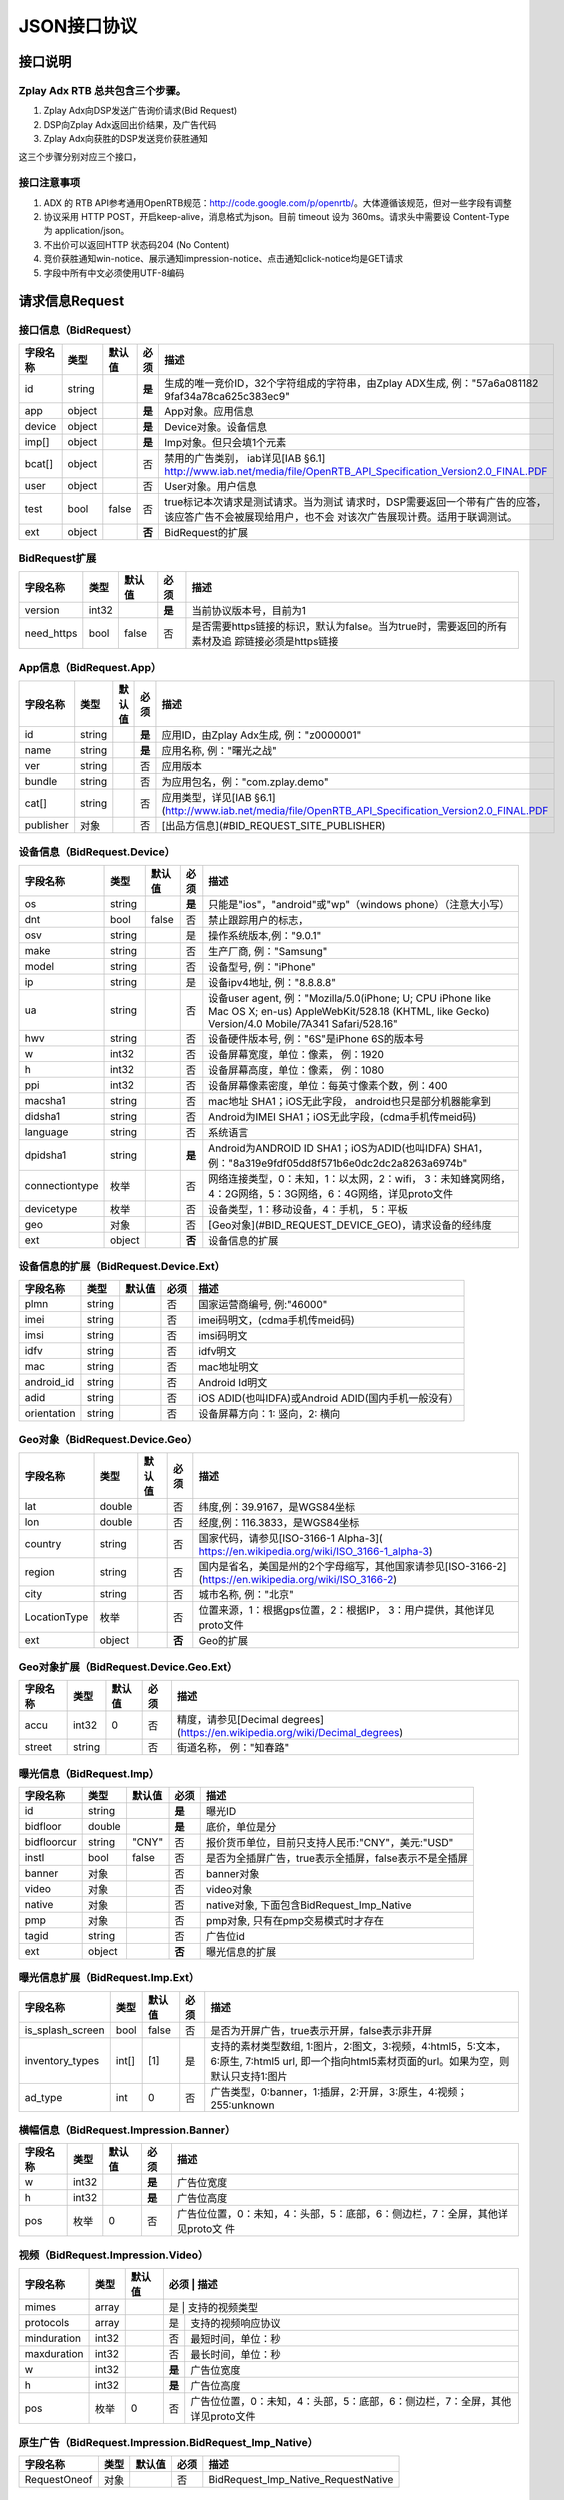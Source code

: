 JSON接口协议
==========================

接口说明
--------

Zplay Adx RTB 总共包含三个步骤。
~~~~~~~~~~~~~~~~~~~~~~~~~~~~~~~

1. Zplay Adx向DSP发送广告询价请求(Bid Request)

2. DSP向Zplay Adx返回出价结果，及广告代码

3. Zplay Adx向获胜的DSP发送竞价获胜通知

这三个步骤分别对应三个接口，

接口注意事项
~~~~~~~~~~~

1. ADX 的 RTB API参考通用OpenRTB规范：http://code.google.com/p/openrtb/。大体遵循该规范，但对一些字段有调整

2. 协议采用 HTTP POST，开启keep-alive，消息格式为json。目前 timeout 设为 360ms。请求头中需要设 Content-Type 为 application/json。

3. 不出价可以返回HTTP 状态码204 (No Content)

4. 竞价获胜通知win-notice、展示通知impression-notice、点击通知click-notice均是GET请求

5. 字段中所有中文必须使用UTF-8编码



请求信息Request
------------------

接口信息（BidRequest）
~~~~~~~~~~~~~~~~~~~~~~~

+---------------+----------+---------------+--------+-----------------------------------------------------------------------------------------------------------------------+
| 字段名称      | 类型     | 默认值        | 必须   | 描述                                                                                                                  |
+===============+==========+===============+========+=======================================================================================================================+
| id            | string   |               | **是** | 生成的唯一竞价ID，32个字符组成的字符串，由Zplay ADX生成, 例："57a6a081182 9faf34a78ca625c383ec9"                      |
+---------------+----------+---------------+--------+-----------------------------------------------------------------------------------------------------------------------+
| app           | object   |               | **是** | App对象。应用信息                                                                                                     |
|               |          |               |        |                                                                                                                       |
+---------------+----------+---------------+--------+-----------------------------------------------------------------------------------------------------------------------+
| device        | object   |               | **是** | Device对象。设备信息                                                                                                  |
|               |          |               |        |                                                                                                                       |
+---------------+----------+---------------+--------+-----------------------------------------------------------------------------------------------------------------------+
| imp[]         | object   |               | **是** | Imp对象。但只会填1个元素                                                                                              |
|               |          |               |        |                                                                                                                       |
+---------------+----------+---------------+--------+-----------------------------------------------------------------------------------------------------------------------+
| bcat[]        | object   |               | 否     | 禁用的广告类别， iab详见[IAB §6.1] http://www.iab.net/media/file/OpenRTB_API_Specification_Version2.0_FINAL.PDF       |
+---------------+----------+---------------+--------+-----------------------------------------------------------------------------------------------------------------------+
| user          | object   |               | 否     | User对象。用户信息                                                                                                    |
+---------------+----------+---------------+--------+-----------------------------------------------------------------------------------------------------------------------+
| test          | bool     | false         | 否     | true标记本次请求是测试请求。当为测试   请求时，DSP需要返回一个带有广告的应答，该应答广告不会被展现给用户，也不会      | 
|               |          |               |        | 对该次广告展现计费。适用于联调测试。                                                                                  |
+---------------+----------+---------------+--------+-----------------------------------------------------------------------------------------------------------------------+
| ext           | object   |               | **否** | BidRequest的扩展                                                                                                      |
+---------------+----------+---------------+--------+-----------------------------------------------------------------------------------------------------------------------+

BidRequest扩展
~~~~~~~~~~~~~~~~~~

+---------------+----------+---------------+--------+----------------------------------------------------------------------------------------------------------+
| 字段名称      | 类型     | 默认值        | 必须   | 描述                                                                                                     |
+===============+==========+===============+========+==========================================================================================================+
| version       | int32    |               | **是** | 当前协议版本号，目前为1                                                                                  |
+---------------+----------+---------------+--------+----------------------------------------------------------------------------------------------------------+
| need_https    | bool     | false         | 否     | 是否需要https链接的标识，默认为false。当为true时，需要返回的所有素材及追 踪链接必须是https链接           |
+---------------+----------+---------------+--------+----------------------------------------------------------------------------------------------------------+

App信息（BidRequest.App）
~~~~~~~~~~~~~~~~~~~~~~~~~~

+---------------+----------+---------------+--------+----------------------------------------------------------------------------------------------------------+
| 字段名称      | 类型     | 默认值        | 必须   | 描述                                                                                                     |
+===============+==========+===============+========+==========================================================================================================+
| id            | string   |               | **是** | 应用ID，由Zplay Adx生成, 例："z0000001"                                                                  |
+---------------+----------+---------------+--------+----------------------------------------------------------------------------------------------------------+
| name          | string   |               | **是** | 应用名称, 例："曙光之战"                                                                                 |
+---------------+----------+---------------+--------+----------------------------------------------------------------------------------------------------------+
| ver           | string   |               | 否     | 应用版本                                                                                                 |
+---------------+----------+---------------+--------+----------------------------------------------------------------------------------------------------------+
| bundle        | string   |               | 否     | 为应用包名，例："com.zplay.demo"                                                                         |
+---------------+----------+---------------+--------+----------------------------------------------------------------------------------------------------------+
| cat[]         | string   |               | 否     | 应用类型，详见[IAB §6.1](http://www.iab.net/media/file/OpenRTB_API_Specification_Version2.0_FINAL.PDF    |
+---------------+----------+---------------+--------+----------------------------------------------------------------------------------------------------------+
| publisher     | 对象     |               | 否     | [出品方信息](#BID_REQUEST_SITE_PUBLISHER)                                                                |
+---------------+----------+---------------+--------+----------------------------------------------------------------------------------------------------------+

设备信息（BidRequest.Device）
~~~~~~~~~~~~~~~~~~~~~~~~~~~~~

+---------------+----------+---------------+--------+---------------------------------------------------------------------------------------------------------------------------------------------------------------------+
| 字段名称      | 类型     | 默认值        | 必须   | 描述                                                                                                                                                                |
+===============+==========+===============+========+=====================================================================================================================================================================+
| os            | string   |               | **是** | 只能是"ios"，"android"或"wp"（windows phone）（注意大小写）                                                                                                         |
+---------------+----------+---------------+--------+---------------------------------------------------------------------------------------------------------------------------------------------------------------------+
| dnt           | bool     | false         | 否     | 禁止跟踪用户的标志，                                                                                                                                                |
+---------------+----------+---------------+--------+---------------------------------------------------------------------------------------------------------------------------------------------------------------------+
| osv           | string   |               | 是     | 操作系统版本,例："9.0.1"                                                                                                                                            |
+---------------+----------+---------------+--------+---------------------------------------------------------------------------------------------------------------------------------------------------------------------+
| make          | string   |               | 否     | 生产厂商, 例："Samsung"                                                                                                                                             |
+---------------+----------+---------------+--------+---------------------------------------------------------------------------------------------------------------------------------------------------------------------+
| model         | string   |               | 否     | 设备型号, 例："iPhone"                                                                                                                                              |
+---------------+----------+---------------+--------+---------------------------------------------------------------------------------------------------------------------------------------------------------------------+
| ip            | string   |               | 是     | 设备ipv4地址, 例："8.8.8.8"                                                                                                                                         |
+---------------+----------+---------------+--------+---------------------------------------------------------------------------------------------------------------------------------------------------------------------+
| ua            | string   |               | 否     | 设备user agent, 例："Mozilla/5.0(iPhone; U; CPU iPhone like Mac OS X; en-us) AppleWebKit/528.18 (KHTML, like Gecko) Version/4.0 Mobile/7A341 Safari/528.16"         |
+---------------+----------+---------------+--------+---------------------------------------------------------------------------------------------------------------------------------------------------------------------+
| hwv           | string   |               | 否     | 设备硬件版本号, 例："6S"是iPhone 6S的版本号                                                                                                                         |
+---------------+----------+---------------+--------+---------------------------------------------------------------------------------------------------------------------------------------------------------------------+
| w             | int32    |               | 否     | 设备屏幕宽度，单位：像素， 例：1920                                                                                                                                 |
+---------------+----------+---------------+--------+---------------------------------------------------------------------------------------------------------------------------------------------------------------------+
| h             | int32    |               | 否     | 设备屏幕高度，单位：像素， 例：1080                                                                                                                                 |
+---------------+----------+---------------+--------+---------------------------------------------------------------------------------------------------------------------------------------------------------------------+
| ppi           | int32    |               | 否     | 设备屏幕像素密度，单位：每英寸像素个数，例：400                                                                                                                     |
+---------------+----------+---------------+--------+---------------------------------------------------------------------------------------------------------------------------------------------------------------------+
| macsha1       | string   |               | 否     | mac地址 SHA1；iOS无此字段， android也只是部分机器能拿到                                                                                                             |
+---------------+----------+---------------+--------+---------------------------------------------------------------------------------------------------------------------------------------------------------------------+
| didsha1       | string   |               | 否     | Android为IMEI SHA1；iOS无此字段，(cdma手机传meid码)                                                                                                                 |
+---------------+----------+---------------+--------+---------------------------------------------------------------------------------------------------------------------------------------------------------------------+
| language      | string   |               | 否     | 系统语言                                                                                                                                                            |
+---------------+----------+---------------+--------+---------------------------------------------------------------------------------------------------------------------------------------------------------------------+
| dpidsha1      | string   |               | **是** | Android为ANDROID ID SHA1；iOS为ADID(也叫IDFA) SHA1， 例："8a319e9fdf05dd8f571b6e0dc2dc2a8263a6974b"                                                                 |
+---------------+----------+---------------+--------+---------------------------------------------------------------------------------------------------------------------------------------------------------------------+
| connectiontype| 枚举     |               | 否     | 网络连接类型，0：未知，1：以太网，2：wifi， 3：未知蜂窝网络， 4：2G网络，5：3G网络，6：4G网络，详见proto文件                                                        |
+---------------+----------+---------------+--------+---------------------------------------------------------------------------------------------------------------------------------------------------------------------+
| devicetype    | 枚举     |               | 否     | 设备类型，1：移动设备，4：手机， 5：平板                                                                                                                            |
+---------------+----------+---------------+--------+---------------------------------------------------------------------------------------------------------------------------------------------------------------------+
| geo           | 对象     |               | 否     | [Geo对象](#BID_REQUEST_DEVICE_GEO)，请求设备的经纬度                                                                                                                |
+---------------+----------+---------------+--------+---------------------------------------------------------------------------------------------------------------------------------------------------------------------+
| ext           | object   |               | **否** | 设备信息的扩展                                                                                                                                                      |
+---------------+----------+---------------+--------+---------------------------------------------------------------------------------------------------------------------------------------------------------------------+


设备信息的扩展（BidRequest.Device.Ext）
~~~~~~~~~~~~~~~~~~~~~~~~~~~~~~~~~~~~~~~~

+---------------+----------+---------------+-------+------------------------------------------------------+
| 字段名称      | 类型     | 默认值        | 必须  | 描述                                                 |
+===============+==========+===============+=======+======================================================+
| plmn          | string   |               | 否    | 国家运营商编号, 例:"46000"                           |
+---------------+----------+---------------+-------+------------------------------------------------------+
| imei          | string   |               | 否    | imei码明文，(cdma手机传meid码)                       |
+---------------+----------+---------------+-------+------------------------------------------------------+
| imsi          | string   |               | 否    | imsi码明文                                           |
+---------------+----------+---------------+-------+------------------------------------------------------+
| idfv          | string   |               | 否    | idfv明文                                             |
+---------------+----------+---------------+-------+------------------------------------------------------+
| mac           | string   |               | 否    | mac地址明文                                          |
+---------------+----------+---------------+-------+------------------------------------------------------+
| android_id    | string   |               | 否    | Android Id明文                                       |
+---------------+----------+---------------+-------+------------------------------------------------------+
| adid          | string   |               | 否    | iOS ADID(也叫IDFA)或Android ADID(国内手机一般没有）  |
+---------------+----------+---------------+-------+------------------------------------------------------+
| orientation   | string   |               | 否    | 设备屏幕方向：1: 竖向，2: 横向                       |
+---------------+----------+---------------+-------+------------------------------------------------------+


Geo对象（BidRequest.Device.Geo）
~~~~~~~~~~~~~~~~~~~~~~~~~~~~~~~~~~

+---------------+----------+---------------+---------+-------------------------------------------------------------------------------------------------------------+
| 字段名称      | 类型     | 默认值        | 必须    | 描述                                                                                                        |
+===============+==========+===============+=========+=============================================================================================================+
| lat           | double   |               | 否      | 纬度,例：39.9167，是WGS84坐标                                                                               |
+---------------+----------+---------------+---------+-------------------------------------------------------------------------------------------------------------+
| lon           | double   |               | 否      | 经度,例：116.3833，是WGS84坐标                                                                              |
+---------------+----------+---------------+---------+-------------------------------------------------------------------------------------------------------------+
| country       | string   |               | 否      | 国家代码，请参见[ISO-3166-1 Alpha-3]( https://en.wikipedia.org/wiki/ISO_3166-1_alpha-3)                     |
+---------------+----------+---------------+---------+-------------------------------------------------------------------------------------------------------------+
| region        | string   |               | 否      | 国内是省名，美国是州的2个字母缩写，其他国家请参见[ISO-3166-2](https://en.wikipedia.org/wiki/ISO_3166-2)     |
+---------------+----------+---------------+---------+-------------------------------------------------------------------------------------------------------------+
| city          | string   |               | 否      | 城市名称, 例："北京"                                                                                        |
+---------------+----------+---------------+---------+-------------------------------------------------------------------------------------------------------------+
| LocationType  | 枚举     |               | 否      | 位置来源，1：根据gps位置，2：根据IP， 3：用户提供，其他详见proto文件                                        |
+---------------+----------+---------------+---------+-------------------------------------------------------------------------------------------------------------+
| ext           | object   |               | **否**  | Geo的扩展                                                                                                   |
+---------------+----------+---------------+---------+-------------------------------------------------------------------------------------------------------------+

Geo对象扩展（BidRequest.Device.Geo.Ext）
~~~~~~~~~~~~~~~~~~~~~~~~~~~~~~~~~~~~~~~~~~

+---------------+----------+---------------+-------+----------------------------------------------------------------------------------+
| 字段名称      | 类型     | 默认值        | 必须  | 描述                                                                             |
+===============+==========+===============+=======+==================================================================================+
| accu          | int32    | 0             | 否    | 精度，请参见[Decimal degrees](https://en.wikipedia.org/wiki/Decimal_degrees)     |
+---------------+----------+---------------+-------+----------------------------------------------------------------------------------+
| street        | string   |               | 否    | 街道名称， 例："知春路"                                                          |
+---------------+----------+---------------+-------+----------------------------------------------------------------------------------+

曝光信息（BidRequest.Imp）
~~~~~~~~~~~~~~~~~~~~~~~~~

+---------------+----------+---------------+--------+----------------------------------------------------------+
| 字段名称      | 类型     | 默认值        | 必须   | 描述                                                     |
+===============+==========+===============+========+==========================================================+
| id            | string   |               | **是** | 曝光ID                                                   |
+---------------+----------+---------------+--------+----------------------------------------------------------+
| bidfloor      | double   |               | **是** | 底价，单位是分                                           |
+---------------+----------+---------------+--------+----------------------------------------------------------+
| bidfloorcur   | string   | "CNY"         | 否     | 报价货币单位，目前只支持人民币:"CNY"，美元:"USD"         |
+---------------+----------+---------------+--------+----------------------------------------------------------+
| instl         | bool     | false         | 否     | 是否为全插屏广告，true表示全插屏，false表示不是全插屏    |
+---------------+----------+---------------+--------+----------------------------------------------------------+
| banner        | 对象     |               | 否     | banner对象                                               |
+---------------+----------+---------------+--------+----------------------------------------------------------+
| video         | 对象     |               | 否     | video对象                                                |
+---------------+----------+---------------+--------+----------------------------------------------------------+
| native        | 对象     |               | 否     | native对象, 下面包含BidRequest_Imp_Native                |
+---------------+----------+---------------+--------+----------------------------------------------------------+
| pmp           | 对象     |               | 否     | pmp对象, 只有在pmp交易模式时才存在                       |
+---------------+----------+---------------+--------+----------------------------------------------------------+
| tagid         | string   |               | 否     | 广告位id                                                 |
+---------------+----------+---------------+--------+----------------------------------------------------------+
| ext           | object   |               | **否** | 曝光信息的扩展                                           |
+---------------+----------+---------------+--------+----------------------------------------------------------+


曝光信息扩展（BidRequest.Imp.Ext）
~~~~~~~~~~~~~~~~~~~~~~~~~~~~~~~~~~~

+------------------+----------+---------------+-------+------------------------------------------------------------------------------------------------------------------------------------------------+
| 字段名称         | 类型     | 默认值        | 必须  | 描述                                                                                                                                           |
+==================+==========+===============+=======+================================================================================================================================================+
| is_splash_screen | bool     | false         | 否    | 是否为开屏广告，true表示开屏，false表示非开屏                                                                                                  |
+------------------+----------+---------------+-------+------------------------------------------------------------------------------------------------------------------------------------------------+
| inventory_types  | int[]    | [1]           | 是    | 支持的素材类型数组, 1:图片，2:图文，3:视频，4:html5，5:文本， 6:原生, 7:html5 url, 即一个指向html5素材页面的url。如果为空，则默认只支持1:图片  |
+------------------+----------+---------------+-------+------------------------------------------------------------------------------------------------------------------------------------------------+
| ad_type          | int      | 0             | 否    | 广告类型，0:banner，1:插屏，2:开屏，3:原生，4:视频；255:unknown                                                                                |
+------------------+----------+---------------+-------+------------------------------------------------------------------------------------------------------------------------------------------------+

横幅信息（BidRequest.Impression.Banner）
~~~~~~~~~~~~~~~~~~~~~~~~~~~~~~~~~~~~~~~~~


+---------------+----------+---------------+--------+----------------------------------------------------------------------------------+
| 字段名称      | 类型     | 默认值        | 必须   | 描述                                                                             |
+===============+==========+===============+========+==================================================================================+
| w             | int32    |               | **是** | 广告位宽度                                                                       |
+---------------+----------+---------------+--------+----------------------------------------------------------------------------------+
| h             | int32    |               | **是** | 广告位高度                                                                       |
+---------------+----------+---------------+--------+----------------------------------------------------------------------------------+
| pos           | 枚举     | 0             | 否     | 广告位位置，0：未知，4：头部，5：底部，6：侧边栏，7：全屏，其他详见proto文 件    |
+---------------+----------+---------------+--------+----------------------------------------------------------------------------------+



视频（BidRequest.Impression.Video）
~~~~~~~~~~~~~~~~~~~~~~~~~~~~~~~~~~~~~~

+---------------+----------+---------------+--------+----------------------------------------------------------------------------------+
| 字段名称      | 类型     | 默认值        | 必须   | 描述                                                                             |
+===============+==========+===============+=======+===================================================================================+
| mimes         | array    |               | 是     | 支持的视频类型                                                                   |
+---------------+----------+---------------+--------+----------------------------------------------------------------------------------+
| protocols     | array    |               | 是     | 支持的视频响应协议                                                               |
+---------------+----------+---------------+--------+----------------------------------------------------------------------------------+
| minduration   | int32    |               | 否     | 最短时间，单位：秒                                                               |
+---------------+----------+---------------+--------+----------------------------------------------------------------------------------+
| maxduration   | int32    |               | 否     | 最长时间，单位：秒                                                               |
+---------------+----------+---------------+--------+----------------------------------------------------------------------------------+
| w             | int32    |               | **是** | 广告位宽度                                                                       |
+---------------+----------+---------------+--------+----------------------------------------------------------------------------------+
| h             | int32    |               | **是** | 广告位高度                                                                       |
+---------------+----------+---------------+--------+----------------------------------------------------------------------------------+
| pos           | 枚举     | 0             | 否     | 广告位位置，0：未知，4：头部，5：底部，6：侧边栏，7：全屏，其他详见proto文件     |
+---------------+----------+---------------+--------+----------------------------------------------------------------------------------+


原生广告（BidRequest.Impression.BidRequest_Imp_Native）
~~~~~~~~~~~~~~~~~~~~~~~~~~~~~~~~~~~~~~~~~~~~~~~~~~~~~~

+---------------+----------+---------------+-------+--------------------------------------+
| 字段名称      | 类型     | 默认值        | 必须  | 描述                                 |
+===============+==========+===============+=======+======================================+
| RequestOneof  | 对象     |               | 否    | BidRequest_Imp_Native_RequestNative  |
+---------------+----------+---------------+-------+--------------------------------------+

原生广告BidRequest_Imp_Native_RequestNative（BidRequest_Imp_Native.BidRequest_Imp_Native_RequestNative）
~~~~~~~~~~~~~~~~~~~~~~~~~~~~~~~~~~~~~~~~~~~~~~~~~~~~~~~~~~~~~~~~~~~~~~~~~~~~~~~~~~~~~~~~~~~~~~~~~~~~~~~~~

+---------------+----------+---------------+-------+--------------------------------------+
| 字段名称      | 类型     | 默认值        | 必须  | 描述                                 |
+===============+==========+===============+=======+======================================+
| RequestNative | 对象     |               | 否    | BidRequest_Imp_Native_RequestNative  |
+---------------+----------+---------------+-------+--------------------------------------+


原生广告NativeRequest（BidRequest_Imp_Native_RequestNative.NativeRequest）
~~~~~~~~~~~~~~~~~~~~~~~~~~~~~~~~~~~~~~~~~~~~~~~~~~~~~~~~~~~~~~~~~~~~~~~~


+---------------+----------+---------------+-------+-----------------------------------------------------------------------------------+
| 字段名称      | 类型     | 默认值        | 必须  | 描述                                                                              |
+===============+==========+===============+=======+===================================================================================+
| layout        | int      |               | 否    | 原生广告布局样式，2：应用墙，3：信息流，5：走马灯，其他请参看IAB openrtb标准      |
+---------------+----------+---------------+-------+-----------------------------------------------------------------------------------+
| assets        | array    |               | 否    | 原生广告元素列表                                                                  |
+---------------+----------+---------------+-------+-----------------------------------------------------------------------------------+

原生广告Asset（NativeRequest.Asset）
~~~~~~~~~~~~~~~~~~~~~~~~~~~~~~~~~~~~~~~

+---------------+----------+---------------+-------+------------------------------------------------------------------+
| 字段名称      | 类型     | 默认值        | 必须  | 描述                                                             |
+===============+==========+===============+=======+==================================================================+
| id            | int      |               | 是    | 元素id                                                           |
+---------------+----------+---------------+-------+------------------------------------------------------------------+
| required      | bool     | false         | 否    | 广告元素是否必须，true：必须，flase：可选                        |
+---------------+----------+---------------+-------+------------------------------------------------------------------+
| AssetOneof    | 对象     |               | 否    | 原生素材对象，包含Asset_Image,Asset_Title,Asset_Data三种类型     |
+---------------+----------+---------------+-------+------------------------------------------------------------------+

原生广告Asset_Image（NativeRequest.Asset.Asset_Image）
~~~~~~~~~~~~~~~~~~~~~~~~~~~~~~~~~~~~~~~~~~~~~~~~~~~~~~~

+---------------+----------+---------------+-------+--------------------------------------+
| 字段名称      | 类型     | 默认值        | 必须  | 描述                                 |
+===============+==========+===============+=======+======================================+
| Img           | 对象     |               | 否    | image元素                            |
+---------------+----------+---------------+-------+--------------------------------------+

原生广告Asset_Title（NativeRequest.Asset.Asset_Title）
~~~~~~~~~~~~~~~~~~~~~~~~~~~~~~~~~~~~~~~~~~~~~~~~~~~~~~~

+---------------+----------+---------------+-------+--------------------------------------+
| 字段名称      | 类型     | 默认值        | 必须  | 描述                                 |
+===============+==========+===============+=======+======================================+
| Title         | 对象     |               | 否    | title元素                            |
+---------------+----------+---------------+-------+--------------------------------------+

原生广告Asset_Data（NativeRequest.Asset.Asset_Data）
~~~~~~~~~~~~~~~~~~~~~~~~~~~~~~~~~~~~~~~~~~~~~~~~~~~~~

+---------------+----------+---------------+-------+--------------------------------------+
| 字段名称      | 类型     | 默认值        | 必须  | 描述                                 |
+===============+==========+===============+=======+======================================+
| Data          | 对象     |               | 否    | Data对象                             |
+---------------+----------+---------------+-------+--------------------------------------+

原生广告Image（NativeRequest.Asset.Image）
~~~~~~~~~~~~~~~~~~~~~~~~~~~~~~~~~~~~~~~~~

+---------------+----------+---------------+-------+----------------------------------------------------+
| 字段名称      | 类型     | 默认值        | 必须  | 描述                                               |
+===============+==========+===============+=======+====================================================+
| type          | int      |               | 否    | image元素的类型，1：Icon，2:LOGO, 3：Large image   |
+---------------+----------+---------------+-------+----------------------------------------------------+
| w             | int      |               | 否    | 宽度                                               |
+---------------+----------+---------------+-------+----------------------------------------------------+
| h             | int      |               | 否    | 高度                                               |
+---------------+----------+---------------+-------+----------------------------------------------------+


原生广告Title（NativeRequest.Asset.Title）
~~~~~~~~~~~~~~~~~~~~~~~~~~~~~~~~~~~~~~~~

+---------------+----------+---------------+-------+--------------------------------------+
| 字段名称      | 类型     | 默认值        | 必须  | 描述                                 |
+===============+==========+===============+=======+======================================+
| len           | int      |               | 否    | title元素最大文字长度                |
+---------------+----------+---------------+-------+--------------------------------------+

原生广告Data（NativeRequest.Asset.Data）
~~~~~~~~~~~~~~~~~~~~~~~~~~~~~~~~~~~~~~~~


+---------------+----------+---------------+--------+----------------------------------------------------------------------------------+
| 字段名称      | 类型     | 默认值        | 必须   | 描述                                                                             |
+===============+==========+===============+========+==================================================================================+
| type          | int      |               | 否     | 数据类型 1: Sponsor 名称，应该包含品牌名称， 2: 描述, 3: 打分， 4：点赞个        |
|               |          |               |        | 数，5：下载个数，6：产品价格， 7：销售价格，往往和前者结合，表示折扣价，8        |
|               |          |               |        | ：电话， 9：地址， 10：描述2， 11：显示的链接， 12：行动按钮名称，1001：视       |
|               |          |               |        | 频url，1002：评论数                                                              |
+---------------+----------+---------------+--------+----------------------------------------------------------------------------------+
| len           | int      |               | 否     | data元素最大长度                                                                 |
+---------------+----------+---------------+--------+----------------------------------------------------------------------------------+

Pmp对象（BidRequest.Impression.Pmp）
~~~~~~~~~~~~~~~~~~~~~~~~~~~~~~~~~~~~~~~~


+------------------+----------+---------------+-------+------------------------------------------------+
| 字段名称         | 类型     | 默认值        | 必须  | 描述                                           |
+==================+==========+===============+=======+================================================+
| private_auction  | bool     |               | 否    | 始终为true                                     |
+------------------+----------+---------------+-------+------------------------------------------------+
| deals            | array    |               | 是    | [Deal对象](#BID_REQUEST_IMP_PMP_DEAL)数组      |
+------------------+----------+---------------+-------+------------------------------------------------+


Deal对象（BidRequest.Impression.Pmp.Deal）
~~~~~~~~~~~~~~~~~~~~~~~~~~~~~~~~~~~~~~~~

+---------------+----------+---------------+-------+--------------------------------------+
| 字段名称      | 类型     | 默认值        | 必须  | 描述                                 |
+===============+==========+===============+=======+======================================+
| id            | string   |               | 是    | deal唯一标识                         |
+---------------+----------+---------------+-------+--------------------------------------+
| bidfloor      | double   |               | 是    | 双方商定的交易价格                   |
+---------------+----------+---------------+-------+--------------------------------------+
| bidfloorcur   | string   | CNY           | 否    | 交易货币单位                         |
+---------------+----------+---------------+-------+--------------------------------------+
| at            | int      | 3             | 否    | 交易价格结算方式，1：第一价格，2：第 |
|               |          |               |       | 二价格，3：固定价格，默认为3         |
+---------------+----------+---------------+-------+--------------------------------------+


用户信息（BidRequest.User）
~~~~~~~~~~~~~~~~~~~~~~~~~~~~~~~~~~~~~~~~

+---------------+----------+---------------+-------+--------------------------------------+
| 字段名称      | 类型     | 默认值        | 必须  | 描述                                 |
+===============+==========+===============+=======+======================================+
| id            | string   |               | 否    | 用户id                               |
+---------------+----------+---------------+-------+--------------------------------------+
| yob           | int32    |               | 否    | 生日年份，例：1995                   |
+---------------+----------+---------------+-------+--------------------------------------+
| gender        | string   |               | 否    | 男："M", 女："F", 其他："0"          |
+---------------+----------+---------------+-------+--------------------------------------+
| geo           | 对象     |               | 否    | [Geo对象](#BID_REQUEST_DEVICE_GEO)， |
|               |          |               |       | 用户家庭位置                         |
+---------------+----------+---------------+-------+--------------------------------------+
| data[]        | 对象     |               | 否    | Data对象，用户的扩展信息             |
+---------------+----------+---------------+-------+--------------------------------------+


用户扩展信息（BidRequest.User.Data）
~~~~~~~~~~~~~~~~~~~~~~~~~~~~~~~~~~~~~~~~

+---------------+----------+---------------+-------+--------------------------------------+
| 字段名称      | 类型     | 默认值        | 必须  | 描述                                 |
+===============+==========+===============+=======+======================================+
| segment[]     | 对象     |               | 否    | Segment对象，用户人群属性            |
+---------------+----------+---------------+-------+--------------------------------------+


用户人群属性信息（BidRequest.User.Data.Segment）
~~~~~~~~~~~~~~~~~~~~~~~~~~~~~~~~~~~~~~~~~~~~~

+---------------+----------+---------------+-------+--------------------------------------+
| 字段名称      | 类型     | 默认值        | 必须  | 描述                                 |
+===============+==========+===============+=======+======================================+
| id            | string   |               | 否    | 属性id                               |
+---------------+----------+---------------+-------+--------------------------------------+
| value         | string   |               | 否    | 属性值                               |
+---------------+----------+---------------+-------+--------------------------------------+


Site信息（BidRequest.Site）
~~~~~~~~~~~~~~~~~~~~~~~~~~~~~~~~~~~~~~~~


+---------------+----------+---------------+-------+----------------------------------------------------------------------------------------------------------------+
| 字段名称      | 类型     | 默认值        | 必须  | 描述                                                                                                           |
+===============+==========+===============+=======+================================================================================================================+
| id            | string   |               | 否    | 网站id                                                                                                         |
+---------------+----------+---------------+-------+----------------------------------------------------------------------------------------------------------------+
| name          | string   |               | 否    | 网站名称                                                                                                       |
+---------------+----------+---------------+-------+----------------------------------------------------------------------------------------------------------------+
| domain        | string   |               | 否    | 网站域名                                                                                                       |
+---------------+----------+---------------+-------+----------------------------------------------------------------------------------------------------------------+
| cat           | string[] |               | 否    | 网站类别，详见[IAB §6.1](http://www.iab.net/media/file/OpenRTB_API_Specification_Version2.0_FINAL.PDF)         |
+---------------+----------+---------------+-------+----------------------------------------------------------------------------------------------------------------+
| sectioncat    | string[] |               | 否    | 当前频道类别，详见[IAB §6.1](http://www.iab.net/media/file/OpenRTB_API_Specification_Version2.0_FINAL.PDF)     |
+---------------+----------+---------------+-------+----------------------------------------------------------------------------------------------------------------+
| pagecat       | string[] |               | 否    | 当前页面类别，详见[IAB §6.1](http://www.iab.net/media/file/OpenRTB_API_Specification_Version2.0_FINAL.PDF)     |
+---------------+----------+---------------+-------+----------------------------------------------------------------------------------------------------------------+
| page          | string   |               | 否    | 当前页面URL地址                                                                                                |
+---------------+----------+---------------+-------+----------------------------------------------------------------------------------------------------------------+
| ref           | string   |               | 否    | 当前页面Referrer URL地址                                                                                       |
+---------------+----------+---------------+-------+----------------------------------------------------------------------------------------------------------------+
| search        | string   |               | 否    | 当前页面的搜索关键词来源                                                                                       |
+---------------+----------+---------------+-------+----------------------------------------------------------------------------------------------------------------+
| mobile        | bool     | ture          | 否    | 是否对移动端浏览效果做过优化，false：未做优化；true：做过优化                                                  |
+---------------+----------+---------------+-------+----------------------------------------------------------------------------------------------------------------+
| keywords      | string   |               | 否    | 网页关键字，可多个，逗号隔离                                                                                   |
+---------------+----------+---------------+-------+----------------------------------------------------------------------------------------------------------------+
| publisher     | 对象     |               | 否    | [出品方信息](#BID_REQUEST_SITE_PUBLISHER)                                                                      |
+---------------+----------+---------------+-------+----------------------------------------------------------------------------------------------------------------+


出品方信息（BidRequest.Site.Publisher）
~~~~~~~~~~~~~~~~~~~~~~~~~~~~~~~~~~~~~~~~

+---------------+----------+---------------+-------+----------------------------------------------------------------------------------------------------------------+
| 字段名称      | 类型     | 默认值        | 必须  | 描述                                                                                                           |
+===============+==========+===============+=======+================================================================================================================+
| id            | string   |               | 否    | 出品方id                                                                                                       |
+---------------+----------+---------------+-------+----------------------------------------------------------------------------------------------------------------+
| name          | string   |               | 否    | 名称                                                                                                           |
+---------------+----------+---------------+-------+----------------------------------------------------------------------------------------------------------------+
| domain        | string   |               | 否    | 出品方顶级网站域名                                                                                             |
+---------------+----------+---------------+-------+----------------------------------------------------------------------------------------------------------------+
| cat           | string[] |               | 否    | 出品方类别，详见[IAB §6.1](http://www.iab.net/media/file/OpenRTB_API_Specification_Version2.0_FINAL.PDF)       |
+---------------+----------+---------------+-------+----------------------------------------------------------------------------------------------------------------+



返回信息 （BidResponse）
------------------------

接口信息（BidResponse）
~~~~~~~~~~~~~~~~~~~~~

+---------------+----------+---------------+--------+----------------------------------------------------------------------------------------------------------------+
| 字段名称      | 类型     | 默认值        | 必须   | 描述                                                                                                           |
+===============+==========+===============+========+================================================================================================================+
| id            | string   |               | **是** | 在BidRequest中传入的id                                                                                         |
|               |          |               |        |                                                                                                                |
+---------------+----------+---------------+--------+----------------------------------------------------------------------------------------------------------------+
| seatbid[]     | 对象数组 |               | 否     | SeatBid对象，若提出竞价则需提供一个，并且只接受一个                                                            |
+---------------+----------+---------------+--------+----------------------------------------------------------------------------------------------------------------+
| nbr           | 枚举     |               | 否     | 未竞价原因，0：未知错误，1：技术错误，2：无效请求，4：可疑的伪造流量，5：数据中心代理服务器ip，6：不支持设备， |
|               |          |               |        | 7：被屏蔽媒体，8：不匹配的用户，其他请参看proto文件                                                            |
+---------------+----------+---------------+--------+----------------------------------------------------------------------------------------------------------------+

SeatBid信息（BidResponse.SeatBid）
~~~~~~~~~~~~~~~~~~~~~~~~~~~~~~~~~~~~~~~~

+---------------+----------+---------------+-------+--------------------------------------+
| 字段名称      | 类型     | 默认值        | 必须  | 描述                                 |
+===============+==========+===============+=======+======================================+
| bid[]         | 对象数组 |               | 否    | Bid对象，只接受一个                  |
+---------------+----------+---------------+-------+--------------------------------------+



Bid信息（BidResponse.SeatBid.Bid）
~~~~~~~~~~~~~~~~~~~~~~~~~~~~~~~~~~~~~~~~

+---------------+----------+---------------+--------+----------------------------------------------------------------------------------------------------------------------------------------------------+
| 字段名称      | 类型     | 默认值        | 必须   | 描述                                                                                                                                               |
+===============+==========+===============+========+====================================================================================================================================================+
| id            | string   |               | **是** | 由DSP提供的竞价id                                                                                                                                  |
+---------------+----------+---------------+--------+----------------------------------------------------------------------------------------------------------------------------------------------------+
| impid         | string   |               | **是** | 曝光id                                                                                                                                             |
+---------------+----------+---------------+--------+----------------------------------------------------------------------------------------------------------------------------------------------------+
| price         | double   |               | **是** | 出价，单位为分，不能低于曝光最低价格，否则会被当做无效应答。目前只支持人民币                                                                       |
+---------------+----------+---------------+--------+----------------------------------------------------------------------------------------------------------------------------------------------------+
| adid          | string   |               | **是** | 物料ID，由DSP提供。DSP必须保证如果adid相同，则物料的所有字段相同（除了nurl、clkurl、imptrackers、clktrackers）。如果DSP提供的adid满足以下条件会受  |
|               |          |               |        | 到惩罚：1、提交过多不同的adid；2、相同adid的其他字段不同                                                                                           |
+---------------+----------+---------------+--------+----------------------------------------------------------------------------------------------------------------------------------------------------+
| nurl          | string   |               | 否     | 竞价获胜通知url,win notice url, GET方法调用。可以使用[宏](#BID_MACRO)。推荐使用[曝光监测链接](#BID_WIN_NOTICE)来获取获胜通知。                     |
+---------------+----------+---------------+--------+----------------------------------------------------------------------------------------------------------------------------------------------------+
| bundle        | string   |               | 否     | 为应用为包名，例："com.zplay.demo"                                                                                                                 |
+---------------+----------+---------------+--------+----------------------------------------------------------------------------------------------------------------------------------------------------+
| iurl          | string   |               | 否     | 广告素材的图片URL。banner广告必填                                                                                                                  |
+---------------+----------+---------------+--------+----------------------------------------------------------------------------------------------------------------------------------------------------+
| w             | int32    |               | 否     | 素材宽度, 当给出的广告素材尺寸与广告位尺寸不完全一致时，素材宽高信息必须给出。                                                                     |
+---------------+----------+---------------+--------+----------------------------------------------------------------------------------------------------------------------------------------------------+
| h             | int32    |               | 否     | 素材高度                                                                                                                                           |
+---------------+----------+---------------+--------+----------------------------------------------------------------------------------------------------------------------------------------------------+
| cat           | string[] |               | 否     | 广告类别，详见[IAB §6.1](http://www.iab.net/media/file/OpenRTB_API_Specification_Version2.0_FINAL.PDF)                                             |
+---------------+----------+---------------+--------+----------------------------------------------------------------------------------------------------------------------------------------------------+
| ext           | string   |               | **否** | bid信息的扩展                                                                                                                                      |
+---------------+----------+---------------+--------+----------------------------------------------------------------------------------------------------------------------------------------------------+
| adm           | string   |               | 否     | 广告物料，目前只在视频广告时使用。 视频素材必须符合VAST 3.0规范，请参看[VAST 3.0 标准](http://www.iab.com/wp-content/uploads/2015/06/VASTv3_0.pdf) |
+---------------+----------+---------------+--------+----------------------------------------------------------------------------------------------------------------------------------------------------+
| AdmOneof      | 对象     |               | 否     | 原生广告对象                                                                                                                                       |
+---------------+----------+---------------+--------+----------------------------------------------------------------------------------------------------------------------------------------------------+
| dealid        | string   |               | 否     | deal id，只有在pmp交易时才需要                                                                                                                     |
+---------------+----------+---------------+--------+----------------------------------------------------------------------------------------------------------------------------------------------------+



Bid信息的扩展（BidResponse.SeatBid.Bid.Ext）
~~~~~~~~~~~~~~~~~~~~~~~~~~~~~~~~~~~~~~~~~~~~~

+--------------------------+----------+---------------+-------+-------------------------------------------------------------------------------------------+
| 字段名称                 | 类型     | 默认值        | 必须  | 描述                                                                                      |
+==========================+==========+===============+=======+===========================================================================================+
| app_ver                  | string   |               | 否    | app推广广告的话，需要提供app的版本号                                                      |
+--------------------------+----------+---------------+-------+-------------------------------------------------------------------------------------------+
| clkurl                   | string   |               | 否    | 广告点击跳转地址，允许使用[宏](#BID_MACRO)，例http://www.zplay.cn/ad/{AUCTION_BID_ID}     |
+--------------------------+----------+---------------+-------+-------------------------------------------------------------------------------------------+
| imptrackers[]            | string[] |               | 否    | 曝光追踪地址，允许有多个追踪地址，允许使用[宏](#BID_MACRO)                                |
+--------------------------+----------+---------------+-------+-------------------------------------------------------------------------------------------+
| clktrackers[]            | string[] |               | 否    | 点击追踪地址，允许有多个追踪地址，允许使用[宏](#BID_MACRO)                                |
+--------------------------+----------+---------------+-------+-------------------------------------------------------------------------------------------+
| html_snippet             | string   |               | 否    | html广告代码                                                                              |
+--------------------------+----------+---------------+-------+-------------------------------------------------------------------------------------------+
| inventory_type           | int      | 1             | 否    | 广告资源类型, 1:图片，2:图文，3:视频 ，4:html5，5:文本， 6:原生, 7:html5                  |
|                          |          |               |       | url, 即一个指向html5素材页面的url                                                         |
+--------------------------+----------+---------------+-------+-------------------------------------------------------------------------------------------+
| title                    | string   |               | 否    | 图文广告中的标题                                                                          |
+--------------------------+----------+---------------+-------+-------------------------------------------------------------------------------------------+
| desc                     | string   |               | 否    | 图文广告中的描述                                                                          |
+--------------------------+----------+---------------+-------+-------------------------------------------------------------------------------------------+
| action                   | int      | 1             | 否    | 广告动作类型， 1: 在app内webview打开目标链接， 2： 在系统浏览器打开目标链                 |
|                          |          |               |       | 接, 3：打开地图，4： 拨打电话，5：播放视频, 6:App下载                                     |
+--------------------------+----------+---------------+-------+-------------------------------------------------------------------------------------------+
| download_file_name       | string   |               | 否    | 下载文件名，动作类型为下载类型时需要                                                      |
+--------------------------+----------+---------------+-------+-------------------------------------------------------------------------------------------+


原生广告AdmOneof
~~~~~~~~~~~~~~~~~~~~~~~~~~~~~~~~~~~~~~~~

+---------------+----------+---------------+-------+--------------------------------------+
| 字段名称      | 类型     | 默认值        | 必须  | 描述                                 |
+===============+==========+===============+=======+======================================+
| AdmNative     | 对象     |               | 否    | 原生广告NativeResponse               |
+---------------+----------+---------------+-------+--------------------------------------+



原生广告Native（NativeResponse）
~~~~~~~~~~~~~~~~~~~~~~~~~~~~~~~~~~~~~~~~


+---------------+----------+---------------+-------+--------------------------------------+
| 字段名称      | 类型     | 默认值        | 必须  | 描述                                 |
+===============+==========+===============+=======+======================================+
| assets        | array    |               | 是    | 原生广告元素列表                     |
+---------------+----------+---------------+-------+--------------------------------------+
| link          | 对象     |               | 是    | Link对象，目标链接，默认链接对象，当a|
|               |          |               |       | ssets中不包括link对象时，使用此对象  |
+---------------+----------+---------------+-------+--------------------------------------+
| imptrackers   | array    |               | 否    | 曝光追踪地址数组                     |
+---------------+----------+---------------+-------+--------------------------------------+



原生广告Asset（NativeResponse.Asset）
~~~~~~~~~~~~~~~~~~~~~~~~~~~~~~~~~~~~~~~~

+---------------+----------+---------------+-------+--------------------------------------+
| 字段名称      | 类型     | 默认值        | 必须  | 描述                                 |
+===============+==========+===============+=======+======================================+
| id            | int      |               | 是    | 广告元素ID                           |
+---------------+----------+---------------+-------+--------------------------------------+
| title         | 对象     |               | 否    | 文字元素                             |
+---------------+----------+---------------+-------+--------------------------------------+
| img           | 对象     |               | 否    | 图片元素                             |
+---------------+----------+---------------+-------+--------------------------------------+
| data          | 对象     |               | 否    | 其他数据元素                         |
+---------------+----------+---------------+-------+--------------------------------------+
| link          | 对象     |               | 否    | Link对象，点击地址                   |
+---------------+----------+---------------+-------+--------------------------------------+



原生广告Title（NativeResponse.Asset.Title）
~~~~~~~~~~~~~~~~~~~~~~~~~~~~~~~~~~~~~~~~~~~~~~

+---------------+----------+---------------+-------+--------------------------------------+
| 字段名称      | 类型     | 默认值        | 必须  | 描述                                 |
+===============+==========+===============+=======+======================================+
| text          | string   |               | 是    | title元素的内容文字                  |
+---------------+----------+---------------+-------+--------------------------------------+



原生广告Image（NativeResponse.Asset.Image）
~~~~~~~~~~~~~~~~~~~~~~~~~~~~~~~~~~~~~~~~

+---------------+----------+---------------+-------+--------------------------------------+
| 字段名称      | 类型     | 默认值        | 必须  | 描述                                 |
+===============+==========+===============+=======+======================================+
| url           | string   |               | 是    | image元素的URL地址                   |
+---------------+----------+---------------+-------+--------------------------------------+
| w             | int      |               | 否    | 宽度，单位像素                       |
+---------------+----------+---------------+-------+--------------------------------------+
| h             | int      |               | 否    | 高度，单位像素                       |
+---------------+----------+---------------+-------+--------------------------------------+



原生广告Data（NativeResponse.Asset.Data)
~~~~~~~~~~~~~~~~~~~~~~~~~~~~~~~~~~~~~~~~


+---------------+----------+---------------+-------+--------------------------------------+
| 字段名称      | 类型     | 默认值        | 必须  | 描述                                 |
+===============+==========+===============+=======+======================================+
| label         | string   |               | 否    | 数据显示的名称                       |
+---------------+----------+---------------+-------+--------------------------------------+
| value         | string   |               | 是    | 数据的内容文字                       |
+---------------+----------+---------------+-------+--------------------------------------+


原生广告Link（NativeResponse.Asset.Link)
~~~~~~~~~~~~~~~~~~~~~~~~~~~~~~~~~~~~~~~~


+---------------+----------+---------------+-------+--------------------------------------+
| 字段名称      | 类型     | 默认值        | 必须  | 描述                                 |
+===============+==========+===============+=======+======================================+
| url           | string   |               | 是    | 点击URL                              |
+---------------+----------+---------------+-------+--------------------------------------+
| clicktrackers | array    |               | 否    | 点击跟踪URL                          |
+---------------+----------+---------------+-------+--------------------------------------+
| ext           | object   |               | 否    | 原声广告Link的扩展                   |
+---------------+----------+---------------+-------+--------------------------------------+


原生广告Link扩展（NativeResponse.Asset.Link.Ext)
~~~~~~~~~~~~~~~~~~~~~~~~~~~~~~~~~~~~~~~~~~~~~~~~~~


+---------------+----------+---------------+-------+--------------------------------------+
| 字段名称      | 类型     | 默认值        | 必须  | 描述                                 |
+===============+==========+===============+=======+======================================+
| link_type     | int      |               | 否    | 广告动作类型， 1: 在app内webview打开 |
|               |          |               |       | 目标链接， 2： 在系统浏览器打开目标链|
|               |          |               |       | 接, 3：打开地图，4： 拨打电话，5：播 |
|               |          |               |       | 放视频, 6:App下载                    |
+---------------+----------+---------------+-------+--------------------------------------+


向DSP发送的竞价结果接口(Win Notice)
------------------------------------

通过对展示监测链接中特定参数的宏替换,将广告的计费价格发送给赢得竞价的 DSP 平台


